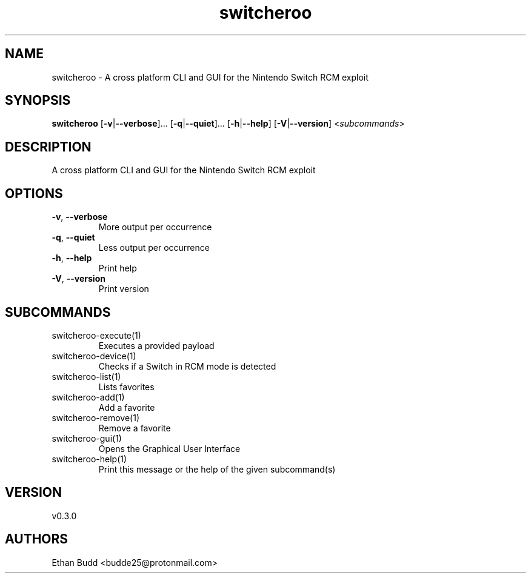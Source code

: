 .ie \n(.g .ds Aq \(aq
.el .ds Aq '
.TH switcheroo 1  "switcheroo 0.3.0" 
.SH NAME
switcheroo \- A cross platform CLI and GUI for the Nintendo Switch RCM exploit
.SH SYNOPSIS
\fBswitcheroo\fR [\fB\-v\fR|\fB\-\-verbose\fR]... [\fB\-q\fR|\fB\-\-quiet\fR]... [\fB\-h\fR|\fB\-\-help\fR] [\fB\-V\fR|\fB\-\-version\fR] <\fIsubcommands\fR>
.SH DESCRIPTION
A cross platform CLI and GUI for the Nintendo Switch RCM exploit
.SH OPTIONS
.TP
\fB\-v\fR, \fB\-\-verbose\fR
More output per occurrence
.TP
\fB\-q\fR, \fB\-\-quiet\fR
Less output per occurrence
.TP
\fB\-h\fR, \fB\-\-help\fR
Print help
.TP
\fB\-V\fR, \fB\-\-version\fR
Print version
.SH SUBCOMMANDS
.TP
switcheroo\-execute(1)
Executes a provided payload
.TP
switcheroo\-device(1)
Checks if a Switch in RCM mode is detected
.TP
switcheroo\-list(1)
Lists favorites
.TP
switcheroo\-add(1)
Add a favorite
.TP
switcheroo\-remove(1)
Remove a favorite
.TP
switcheroo\-gui(1)
Opens the Graphical User Interface
.TP
switcheroo\-help(1)
Print this message or the help of the given subcommand(s)
.SH VERSION
v0.3.0
.SH AUTHORS
Ethan Budd <budde25@protonmail.com>
